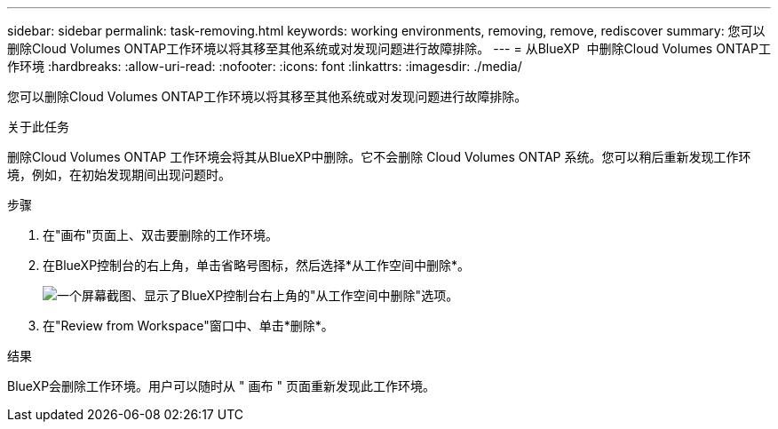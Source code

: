 ---
sidebar: sidebar 
permalink: task-removing.html 
keywords: working environments, removing, remove, rediscover 
summary: 您可以删除Cloud Volumes ONTAP工作环境以将其移至其他系统或对发现问题进行故障排除。 
---
= 从BlueXP  中删除Cloud Volumes ONTAP工作环境
:hardbreaks:
:allow-uri-read: 
:nofooter: 
:icons: font
:linkattrs: 
:imagesdir: ./media/


[role="lead"]
您可以删除Cloud Volumes ONTAP工作环境以将其移至其他系统或对发现问题进行故障排除。

.关于此任务
删除Cloud Volumes ONTAP 工作环境会将其从BlueXP中删除。它不会删除 Cloud Volumes ONTAP 系统。您可以稍后重新发现工作环境，例如，在初始发现期间出现问题时。

.步骤
. 在"画布"页面上、双击要删除的工作环境。
. 在BlueXP控制台的右上角，单击省略号图标，然后选择*从工作空间中删除*。
+
image:screenshot_settings_remove.png["一个屏幕截图、显示了BlueXP控制台右上角的\"从工作空间中删除\"选项。"]

. 在"Review from Workspace"窗口中、单击*删除*。


.结果
BlueXP会删除工作环境。用户可以随时从 " 画布 " 页面重新发现此工作环境。
